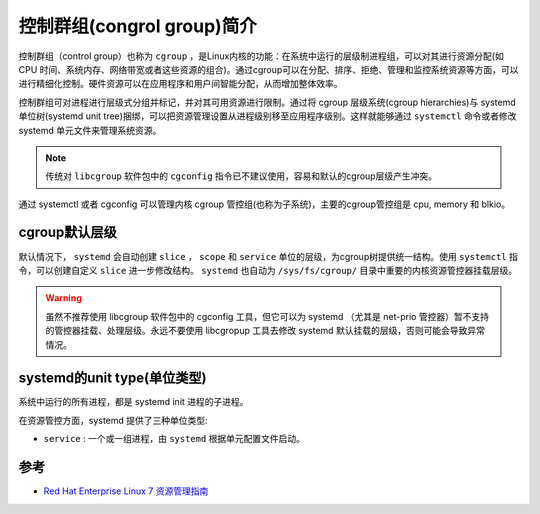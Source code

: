 .. _introduce_cgroup:

=============================
控制群组(congrol group)简介
=============================

控制群组（control group）也称为 ``cgroup`` ，是Linux内核的功能：在系统中运行的层级制进程组，可以对其进行资源分配(如 CPU 时间、系统内存、网络带宽或者这些资源的组合)。通过cgroup可以在分配、排序、拒绝、管理和监控系统资源等方面，可以进行精细化控制。硬件资源可以在应用程序和用户间智能分配，从而增加整体效率。

控制群组可对进程进行层级式分组并标记，并对其可用资源进行限制。通过将 cgroup 层级系统(cgroup hierarchies)与 systemd 单位树(systemd unit tree)捆绑，可以把资源管理设置从进程级别移至应用程序级别。这样就能够通过 ``systemctl`` 命令或者修改 systemd 单元文件来管理系统资源。

.. note::

   传统对 ``libcgroup`` 软件包中的 ``cgconfig`` 指令已不建议使用，容易和默认的cgroup层级产生冲突。

通过 systemctl 或者 cgconfig 可以管理内核 cgroup 管控组(也称为子系统)，主要的cgroup管控组是 cpu, memory 和 blkio。

cgroup默认层级
================

默认情况下， ``systemd`` 会自动创建 ``slice`` ， ``scope`` 和 ``service`` 单位的层级，为cgroup树提供统一结构。使用 ``systemctl`` 指令，可以创建自定义 ``slice`` 进一步修改结构。 ``systemd`` 也自动为 ``/sys/fs/cgroup/`` 目录中重要的内核资源管控器挂载层级。

.. warning::

   虽然不推荐使用 libcgroup 软件包中的 cgconfig 工具，但它可以为 systemd （尤其是 net-prio 管控器）暂不支持的管控器挂载、处理层级。永远不要使用 libcgropup 工具去修改 systemd 默认挂载的层级，否则可能会导致异常情况。

systemd的unit type(单位类型)
==============================

系统中运行的所有进程，都是 systemd init 进程的子进程。

在资源管控方面，systemd 提供了三种单位类型:

- ``service`` : 一个或一组进程，由 ``systemd`` 根据单元配置文件启动。

参考
=======

- `Red Hat Enterprise Linux 7 资源管理指南 <https://access.redhat.com/documentation/zh-cn/red_hat_enterprise_linux/7/html/resource_management_guide/>`_
